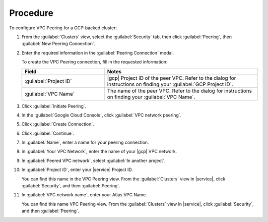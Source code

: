 Procedure
=========

To configure VPC Peering for a GCP-backed cluster:

1. From the :guilabel:`Clusters` view, select the :guilabel:`Security`
   tab, then click :guilabel:`Peering`, then :guilabel:`New Peering
   Connection`.

#. Enter the required information in the :guilabel:`Peering Connection` modal.

   To create the VPC Peering connection, fill in the requested
   information:
     
   .. list-table::
      :header-rows: 1
      :widths: 35 65
     
      * - Field
        - Notes

      * - :guilabel:`Project ID`

        - |gcp| Project ID of the peer VPC. Refer to the
          dialog for instructions on finding your :guilabel:`GCP
          Project ID`.

      * - :guilabel:`VPC Name`

        - The name of the peer VPC. Refer to the dialog
          for instructions on finding your :guilabel:`VPC Name`.

#. Click :guilabel:`Initiate Peering`.

#. In the :guilabel:`Google Cloud Console`, click :guilabel:`VPC network peering`.

#. Click :guilabel:`Create Connection`.

#. Click :guilabel:`Continue`.

#. In :guilabel:`Name`, enter a name for your peering connection.

#. In :guilabel:`Your VPC Network`, enter the name of your
   |gcp| VPC network.

#. In :guilabel:`Peered VPC network`, select :guilabel:`In another project`.

#. In :guilabel:`Project ID`, enter your |service| Project ID.

   You can find this name in the VPC Peering view. From the :guilabel:`Clusters`
   view in |service|, click :guilabel:`Security`, and then :guilabel:`Peering`.

#. In :guilabel:`VPC network name`, enter your Atlas VPC Name.

   You can find this name VPC Peering view. From the :guilabel:`Clusters`
   view  in |service|, click :guilabel:`Security`, and then :guilabel:`Peering`.
